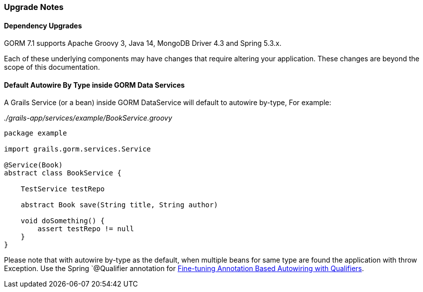 === Upgrade Notes
==== Dependency Upgrades

GORM 7.1 supports Apache Groovy 3, Java 14, MongoDB Driver 4.3 and Spring 5.3.x.

Each of these underlying components may have changes that require altering your application. These changes are beyond the scope of this documentation.

==== Default Autowire By Type inside GORM Data Services

A Grails Service (or a bean) inside GORM DataService will default to autowire by-type, For example:

_./grails-app/services/example/BookService.groovy_
```
package example

import grails.gorm.services.Service

@Service(Book)
abstract class BookService {

    TestService testRepo

    abstract Book save(String title, String author)

    void doSomething() {
        assert testRepo != null
    }
}
```

Please note that with autowire by-type as the default, when multiple beans for same type are found the application with throw Exception. Use the Spring `@Qualifier annotation for https://docs.spring.io/spring-framework/docs/5.3.10/reference/html/core.html#beans-autowired-annotation-qualifiers[Fine-tuning Annotation Based Autowiring with Qualifiers].

